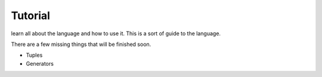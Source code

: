 Tutorial
=========

learn all about the language and how to use it. This is a sort of guide to the language.

There are a few missing things that will be finished soon.

- Tuples
- Generators

.. .. toctree:: 

..     self
..     your_first_code
..     variables
..     functions
..     if-else